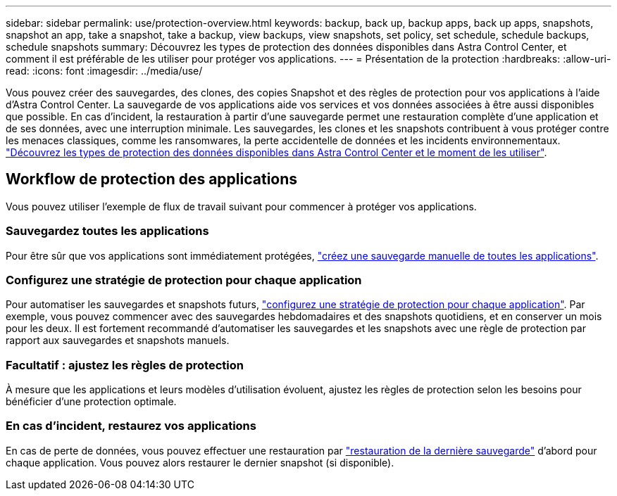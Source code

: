 ---
sidebar: sidebar 
permalink: use/protection-overview.html 
keywords: backup, back up, backup apps, back up apps, snapshots, snapshot an app, take a snapshot, take a backup, view backups, view snapshots, set policy, set schedule, schedule backups, schedule snapshots 
summary: Découvrez les types de protection des données disponibles dans Astra Control Center, et comment il est préférable de les utiliser pour protéger vos applications. 
---
= Présentation de la protection
:hardbreaks:
:allow-uri-read: 
:icons: font
:imagesdir: ../media/use/


Vous pouvez créer des sauvegardes, des clones, des copies Snapshot et des règles de protection pour vos applications à l'aide d'Astra Control Center. La sauvegarde de vos applications aide vos services et vos données associées à être aussi disponibles que possible. En cas d'incident, la restauration à partir d'une sauvegarde permet une restauration complète d'une application et de ses données, avec une interruption minimale. Les sauvegardes, les clones et les snapshots contribuent à vous protéger contre les menaces classiques, comme les ransomwares, la perte accidentelle de données et les incidents environnementaux. link:../concepts/data-protection.html["Découvrez les types de protection des données disponibles dans Astra Control Center et le moment de les utiliser"].



== Workflow de protection des applications

Vous pouvez utiliser l'exemple de flux de travail suivant pour commencer à protéger vos applications.



=== Sauvegardez toutes les applications

[role="quick-margin-para"]
Pour être sûr que vos applications sont immédiatement protégées, link:protect-apps.html#create-a-backup["créez une sauvegarde manuelle de toutes les applications"].



=== Configurez une stratégie de protection pour chaque application

[role="quick-margin-para"]
Pour automatiser les sauvegardes et snapshots futurs, link:protect-apps.html#configure-a-protection-policy["configurez une stratégie de protection pour chaque application"]. Par exemple, vous pouvez commencer avec des sauvegardes hebdomadaires et des snapshots quotidiens, et en conserver un mois pour les deux. Il est fortement recommandé d'automatiser les sauvegardes et les snapshots avec une règle de protection par rapport aux sauvegardes et snapshots manuels.



=== Facultatif : ajustez les règles de protection

[role="quick-margin-para"]
À mesure que les applications et leurs modèles d'utilisation évoluent, ajustez les règles de protection selon les besoins pour bénéficier d'une protection optimale.



=== En cas d'incident, restaurez vos applications

[role="quick-margin-para"]
En cas de perte de données, vous pouvez effectuer une restauration par link:restore-apps.html["restauration de la dernière sauvegarde"] d'abord pour chaque application. Vous pouvez alors restaurer le dernier snapshot (si disponible).
